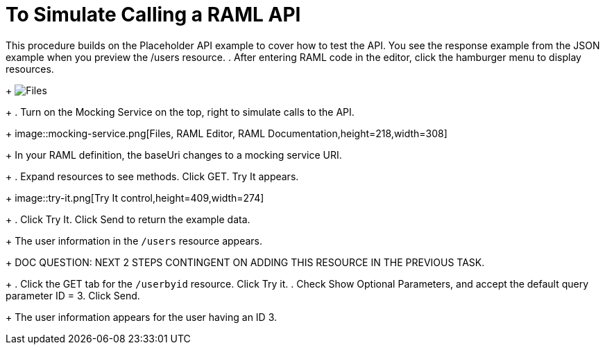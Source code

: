 = To Simulate Calling a RAML API

This procedure builds on the Placeholder API example to cover how to test the API. You see the response example from the JSON example when you preview the /users resource. 
. After entering RAML code in the editor, click the hamburger menu to display resources.
+
image:designer-resources.png[Files, RAML Editor, RAML Documentation]
+
. Turn on the Mocking Service on the top, right to simulate calls to the API.
+
image::mocking-service.png[Files, RAML Editor, RAML Documentation,height=218,width=308]
+
In your RAML definition, the baseUri changes to a mocking service URI.
+
. Expand resources to see methods. Click GET. Try It appears.
+
image::try-it.png[Try It control,height=409,width=274]
+
. Click Try It. Click Send to return the example data.
+
The user information in the `/users` resource appears.
+
DOC QUESTION: NEXT 2 STEPS CONTINGENT ON ADDING THIS RESOURCE IN THE PREVIOUS TASK.
+
. Click the GET tab for the `/userbyid` resource. Click Try it.
. Check Show Optional Parameters, and accept the default query parameter ID = 3. Click Send.
+
The user information appears for the user having an ID 3.